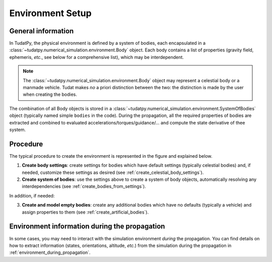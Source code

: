 .. _environment_setup:

=================
Environment Setup
=================


General information
====================

In TudatPy, the physical environment is defined by a system of bodies, each encapsulated in a
:class:`~tudatpy.numerical_simulation.environment.Body` object. Each body contains a list of properties
(gravity field, ephemeris, *etc.*, see below for a comprehensive list), which may be interdependent.

.. note::
   The :class:`~tudatpy.numerical_simulation.environment.Body` object may represent a celestial body or a
   manmade vehicle. Tudat makes *no* a priori distinction between the two: the distinction is made by the user when
   creating the bodies.

The combination of all Body objects is stored in a
:class:`~tudatpy.numerical_simulation.environment.SystemOfBodies` object (typically named
simple ``bodies`` in the code). During the propagation, all the required properties of bodies are extracted and combined
to evaluated accelerations/torques/guidance/... and compute the state derivative of thee system.

Procedure
==================

The typical procedure to create the environment is represented in the figure and explained below.

1. **Create body settings**: create settings for bodies which have default settings (typically celestial bodies) and,
   if needed, customize these settings as desired (see :ref:`create_celestial_body_settings`).

2. **Create system of bodies**: use the settings above to create a system of body objects, automatically resolving any
   interdependencies (see :ref:`create_bodies_from_settings`).

In addition, if needed:

3. **Create and model empty bodies**: create any additional bodies which have no defaults (typically a vehicle) and
   assign properties to them (see :ref:`create_artificial_bodies`).

.. figure:: _static/tudatpy_environment.png
   :width: 1000

Environment information during the propagation
===============================================

In some cases, you may need to interact with the simulation environment *during* the propagation.
You can find details on how to extract information (states, orientations, altitude, *etc.*) from the simulation
during the propagation in :ref:`environment_during_propagation`.

